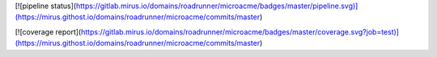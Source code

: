 [![pipeline status](https://gitlab.mirus.io/domains/roadrunner/microacme/badges/master/pipeline.svg)](https://mirus.githost.io/domains/roadrunner/microacme/commits/master)


[![coverage report](https://gitlab.mirus.io/domains/roadrunner/microacme/badges/master/coverage.svg?job=test)](https://mirus.githost.io/domains/roadrunner/microacme/commits/master)


